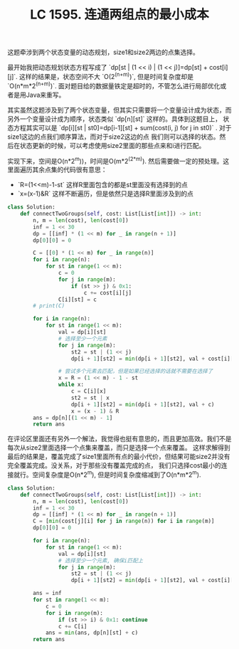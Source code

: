 #+title: LC 1595. 连通两组点的最小成本

这题牵涉到两个状态变量的动态规划，size1和size2两边的点集选择。

最开始我把动态规划状态方程写成了 `dp[st | (1 << i) | (1 << j)]=dp[st] + cost[i][j]`. 这样的结果是，状态空间不大 `O(2^(n+m))`,
但是时间复杂度却是 `O(n*m*2^(n+m))`. 面对题目给的数据量铁定是超时的，不管怎么进行局部优化或者是用Java来重写。

其实虽然这题涉及到了两个状态变量，但其实只需要将一个变量设计成为状态，而另外一个变量设计成为顺序，状态类似 `dp[n][st]` 这样的。具体到这题目上，
状态方程其实可以是 `dp[i][st | st0]=dp[i-1][st] + sum(cost(i, j) for j in st0)` . 对于size1这边的点我们顺序算法，而对于size2这边的点
我们则可以选择的状态。然后在状态更新的时候，可以考虑使用size2里面的那些点来和i进行匹配。

实现下来，空间是O(n*2^m))，时间是O(m*2^(2*m)). 然后需要做一定的预处理。这里面遍历其余点集的代码很有意思：
- `R=(1<<m)-1-st` 这样R里面包含的都是st里面没有选择到的点
- `x=(x-1)&R` 这样不断遍历，但是依然只是选择R里面涉及到的点

#+BEGIN_SRC python
class Solution:
    def connectTwoGroups(self, cost: List[List[int]]) -> int:
        n, m = len(cost), len(cost[0])
        inf = 1 << 30
        dp = [[inf] * (1 << m) for _ in range(n + 1)]
        dp[0][0] = 0

        C = [[0] * (1 << m) for _ in range(n)]
        for i in range(n):
            for st in range(1 << m):
                c = 0
                for j in range(m):
                    if (st >> j) & 0x1:
                        c += cost[i][j]
                C[i][st] = c
        # print(C)

        for i in range(n):
            for st in range(1 << m):
                val = dp[i][st]
                # 选择至少一个元素
                for j in range(m):
                    st2 = st | (1 << j)
                    dp[i + 1][st2] = min(dp[i + 1][st2], val + cost[i][j])

                # 尝试多个元素去匹配，但是如果已经选择的话就不需要在选择了
                x = R = (1 << m) - 1 - st
                while x:
                    c = C[i][x]
                    st2 = st | x
                    dp[i + 1][st2] = min(dp[i + 1][st2], val + c)
                    x = (x - 1) & R
        ans = dp[n][(1 << m) - 1]
        return ans
#+END_SRC

在评论区里面还有另外一个解法，我觉得也挺有意思的，而且更加高效。我们不是每次从size2里面选择一个点集来覆盖，而只是选择一个点来覆盖。
这样求解得到最后的结果是，覆盖完成了size1里面所有点的最小代价，但结果可能size2并没有完全覆盖完成。没关系，对于那些没有覆盖完成的点，
我们只选择cost最小的连接就行。空间复杂度是O(n*2^m), 但是时间复杂度缩减到了O(n*m*2^m).

#+BEGIN_SRC python
class Solution:
    def connectTwoGroups(self, cost: List[List[int]]) -> int:
        n, m = len(cost), len(cost[0])
        inf = 1 << 30
        dp = [[inf] * (1 << m) for _ in range(n + 1)]
        C = [min(cost[j][i] for j in range(n)) for i in range(m)]
        dp[0][0] = 0

        for i in range(n):
            for st in range(1 << m):
                val = dp[i][st]
                # 选择至少一个元素, 确保i匹配上
                for j in range(m):
                    st2 = st | (1 << j)
                    dp[i + 1][st2] = min(dp[i + 1][st2], val + cost[i][j])

        ans = inf
        for st in range(1 << m):
            c = 0
            for i in range(m):
                if (st >> i) & 0x1: continue
                c += C[i]
            ans = min(ans, dp[n][st] + c)
        return ans
#+END_SRC